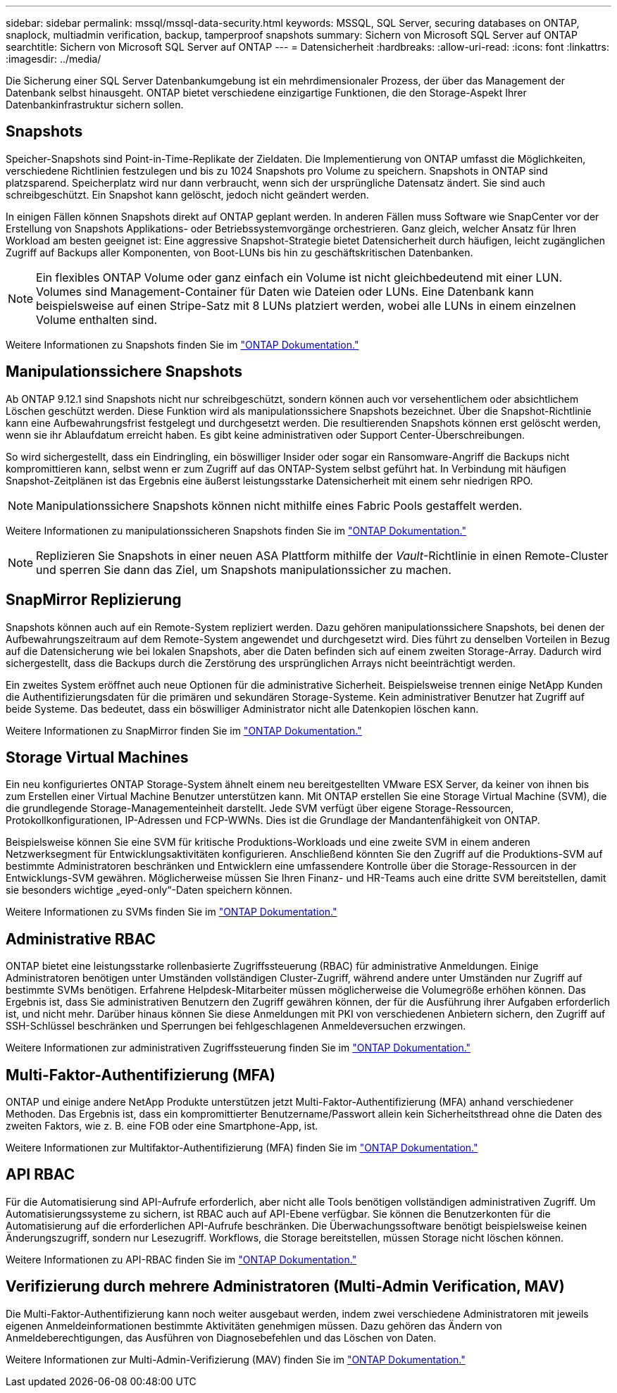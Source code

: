 ---
sidebar: sidebar 
permalink: mssql/mssql-data-security.html 
keywords: MSSQL, SQL Server, securing databases on ONTAP, snaplock, multiadmin verification, backup, tamperproof snapshots 
summary: Sichern von Microsoft SQL Server auf ONTAP 
searchtitle: Sichern von Microsoft SQL Server auf ONTAP 
---
= Datensicherheit
:hardbreaks:
:allow-uri-read: 
:icons: font
:linkattrs: 
:imagesdir: ../media/


[role="lead"]
Die Sicherung einer SQL Server Datenbankumgebung ist ein mehrdimensionaler Prozess, der über das Management der Datenbank selbst hinausgeht. ONTAP bietet verschiedene einzigartige Funktionen, die den Storage-Aspekt Ihrer Datenbankinfrastruktur sichern sollen.



== Snapshots

Speicher-Snapshots sind Point-in-Time-Replikate der Zieldaten. Die Implementierung von ONTAP umfasst die Möglichkeiten, verschiedene Richtlinien festzulegen und bis zu 1024 Snapshots pro Volume zu speichern. Snapshots in ONTAP sind platzsparend. Speicherplatz wird nur dann verbraucht, wenn sich der ursprüngliche Datensatz ändert. Sie sind auch schreibgeschützt. Ein Snapshot kann gelöscht, jedoch nicht geändert werden.

In einigen Fällen können Snapshots direkt auf ONTAP geplant werden. In anderen Fällen muss Software wie SnapCenter vor der Erstellung von Snapshots Applikations- oder Betriebssystemvorgänge orchestrieren. Ganz gleich, welcher Ansatz für Ihren Workload am besten geeignet ist: Eine aggressive Snapshot-Strategie bietet Datensicherheit durch häufigen, leicht zugänglichen Zugriff auf Backups aller Komponenten, von Boot-LUNs bis hin zu geschäftskritischen Datenbanken.

[NOTE]
====
Ein flexibles ONTAP Volume oder ganz einfach ein Volume ist nicht gleichbedeutend mit einer LUN. Volumes sind Management-Container für Daten wie Dateien oder LUNs. Eine Datenbank kann beispielsweise auf einen Stripe-Satz mit 8 LUNs platziert werden, wobei alle LUNs in einem einzelnen Volume enthalten sind.

====
Weitere Informationen zu Snapshots finden Sie im link:https://docs.netapp.com/us-en/ontap/data-protection/manage-local-snapshot-copies-concept.html["ONTAP Dokumentation."]



== Manipulationssichere Snapshots

Ab ONTAP 9.12.1 sind Snapshots nicht nur schreibgeschützt, sondern können auch vor versehentlichem oder absichtlichem Löschen geschützt werden. Diese Funktion wird als manipulationssichere Snapshots bezeichnet. Über die Snapshot-Richtlinie kann eine Aufbewahrungsfrist festgelegt und durchgesetzt werden. Die resultierenden Snapshots können erst gelöscht werden, wenn sie ihr Ablaufdatum erreicht haben. Es gibt keine administrativen oder Support Center-Überschreibungen.

So wird sichergestellt, dass ein Eindringling, ein böswilliger Insider oder sogar ein Ransomware-Angriff die Backups nicht kompromittieren kann, selbst wenn er zum Zugriff auf das ONTAP-System selbst geführt hat. In Verbindung mit häufigen Snapshot-Zeitplänen ist das Ergebnis eine äußerst leistungsstarke Datensicherheit mit einem sehr niedrigen RPO.


NOTE: Manipulationssichere Snapshots können nicht mithilfe eines Fabric Pools gestaffelt werden.

Weitere Informationen zu manipulationssicheren Snapshots finden Sie im link:https://docs.netapp.com/us-en/ontap/snaplock/snapshot-lock-concept.html["ONTAP Dokumentation."]


NOTE: Replizieren Sie Snapshots in einer neuen ASA Plattform mithilfe der _Vault_-Richtlinie in einen Remote-Cluster und sperren Sie dann das Ziel, um Snapshots manipulationssicher zu machen.



== SnapMirror Replizierung

Snapshots können auch auf ein Remote-System repliziert werden. Dazu gehören manipulationssichere Snapshots, bei denen der Aufbewahrungszeitraum auf dem Remote-System angewendet und durchgesetzt wird. Dies führt zu denselben Vorteilen in Bezug auf die Datensicherung wie bei lokalen Snapshots, aber die Daten befinden sich auf einem zweiten Storage-Array. Dadurch wird sichergestellt, dass die Backups durch die Zerstörung des ursprünglichen Arrays nicht beeinträchtigt werden.

Ein zweites System eröffnet auch neue Optionen für die administrative Sicherheit. Beispielsweise trennen einige NetApp Kunden die Authentifizierungsdaten für die primären und sekundären Storage-Systeme. Kein administrativer Benutzer hat Zugriff auf beide Systeme. Das bedeutet, dass ein böswilliger Administrator nicht alle Datenkopien löschen kann.

Weitere Informationen zu SnapMirror finden Sie im link:https://docs.netapp.com/us-en/ontap/data-protection/snapmirror-unified-replication-concept.html["ONTAP Dokumentation."]



== Storage Virtual Machines

Ein neu konfiguriertes ONTAP Storage-System ähnelt einem neu bereitgestellten VMware ESX Server, da keiner von ihnen bis zum Erstellen einer Virtual Machine Benutzer unterstützen kann. Mit ONTAP erstellen Sie eine Storage Virtual Machine (SVM), die die grundlegende Storage-Managementeinheit darstellt. Jede SVM verfügt über eigene Storage-Ressourcen, Protokollkonfigurationen, IP-Adressen und FCP-WWNs. Dies ist die Grundlage der Mandantenfähigkeit von ONTAP.

Beispielsweise können Sie eine SVM für kritische Produktions-Workloads und eine zweite SVM in einem anderen Netzwerksegment für Entwicklungsaktivitäten konfigurieren. Anschließend könnten Sie den Zugriff auf die Produktions-SVM auf bestimmte Administratoren beschränken und Entwicklern eine umfassendere Kontrolle über die Storage-Ressourcen in der Entwicklungs-SVM gewähren. Möglicherweise müssen Sie Ihren Finanz- und HR-Teams auch eine dritte SVM bereitstellen, damit sie besonders wichtige „eyed-only“-Daten speichern können.

Weitere Informationen zu SVMs finden Sie im link:https://docs.netapp.com/us-en/ontap/concepts/storage-virtualization-concept.html["ONTAP Dokumentation."]



== Administrative RBAC

ONTAP bietet eine leistungsstarke rollenbasierte Zugriffssteuerung (RBAC) für administrative Anmeldungen. Einige Administratoren benötigen unter Umständen vollständigen Cluster-Zugriff, während andere unter Umständen nur Zugriff auf bestimmte SVMs benötigen. Erfahrene Helpdesk-Mitarbeiter müssen möglicherweise die Volumegröße erhöhen können. Das Ergebnis ist, dass Sie administrativen Benutzern den Zugriff gewähren können, der für die Ausführung ihrer Aufgaben erforderlich ist, und nicht mehr. Darüber hinaus können Sie diese Anmeldungen mit PKI von verschiedenen Anbietern sichern, den Zugriff auf SSH-Schlüssel beschränken und Sperrungen bei fehlgeschlagenen Anmeldeversuchen erzwingen.

Weitere Informationen zur administrativen Zugriffssteuerung finden Sie im link:https://docs.netapp.com/us-en/ontap/authentication/manage-access-control-roles-concept.html["ONTAP Dokumentation."]



== Multi-Faktor-Authentifizierung (MFA)

ONTAP und einige andere NetApp Produkte unterstützen jetzt Multi-Faktor-Authentifizierung (MFA) anhand verschiedener Methoden. Das Ergebnis ist, dass ein kompromittierter Benutzername/Passwort allein kein Sicherheitsthread ohne die Daten des zweiten Faktors, wie z. B. eine FOB oder eine Smartphone-App, ist.

Weitere Informationen zur Multifaktor-Authentifizierung (MFA) finden Sie im link:https://docs.netapp.com/us-en/ontap/authentication/mfa-overview.html["ONTAP Dokumentation."]



== API RBAC

Für die Automatisierung sind API-Aufrufe erforderlich, aber nicht alle Tools benötigen vollständigen administrativen Zugriff. Um Automatisierungssysteme zu sichern, ist RBAC auch auf API-Ebene verfügbar. Sie können die Benutzerkonten für die Automatisierung auf die erforderlichen API-Aufrufe beschränken. Die Überwachungssoftware benötigt beispielsweise keinen Änderungszugriff, sondern nur Lesezugriff. Workflows, die Storage bereitstellen, müssen Storage nicht löschen können.

Weitere Informationen zu API-RBAC finden Sie im link:https://docs.netapp.com/us-en/ontap-automation/rest/rbac_overview.html["ONTAP Dokumentation."]



== Verifizierung durch mehrere Administratoren (Multi-Admin Verification, MAV)

Die Multi-Faktor-Authentifizierung kann noch weiter ausgebaut werden, indem zwei verschiedene Administratoren mit jeweils eigenen Anmeldeinformationen bestimmte Aktivitäten genehmigen müssen. Dazu gehören das Ändern von Anmeldeberechtigungen, das Ausführen von Diagnosebefehlen und das Löschen von Daten.

Weitere Informationen zur Multi-Admin-Verifizierung (MAV) finden Sie im link:https://docs.netapp.com/us-en/ontap/multi-admin-verify/index.html["ONTAP Dokumentation."]
